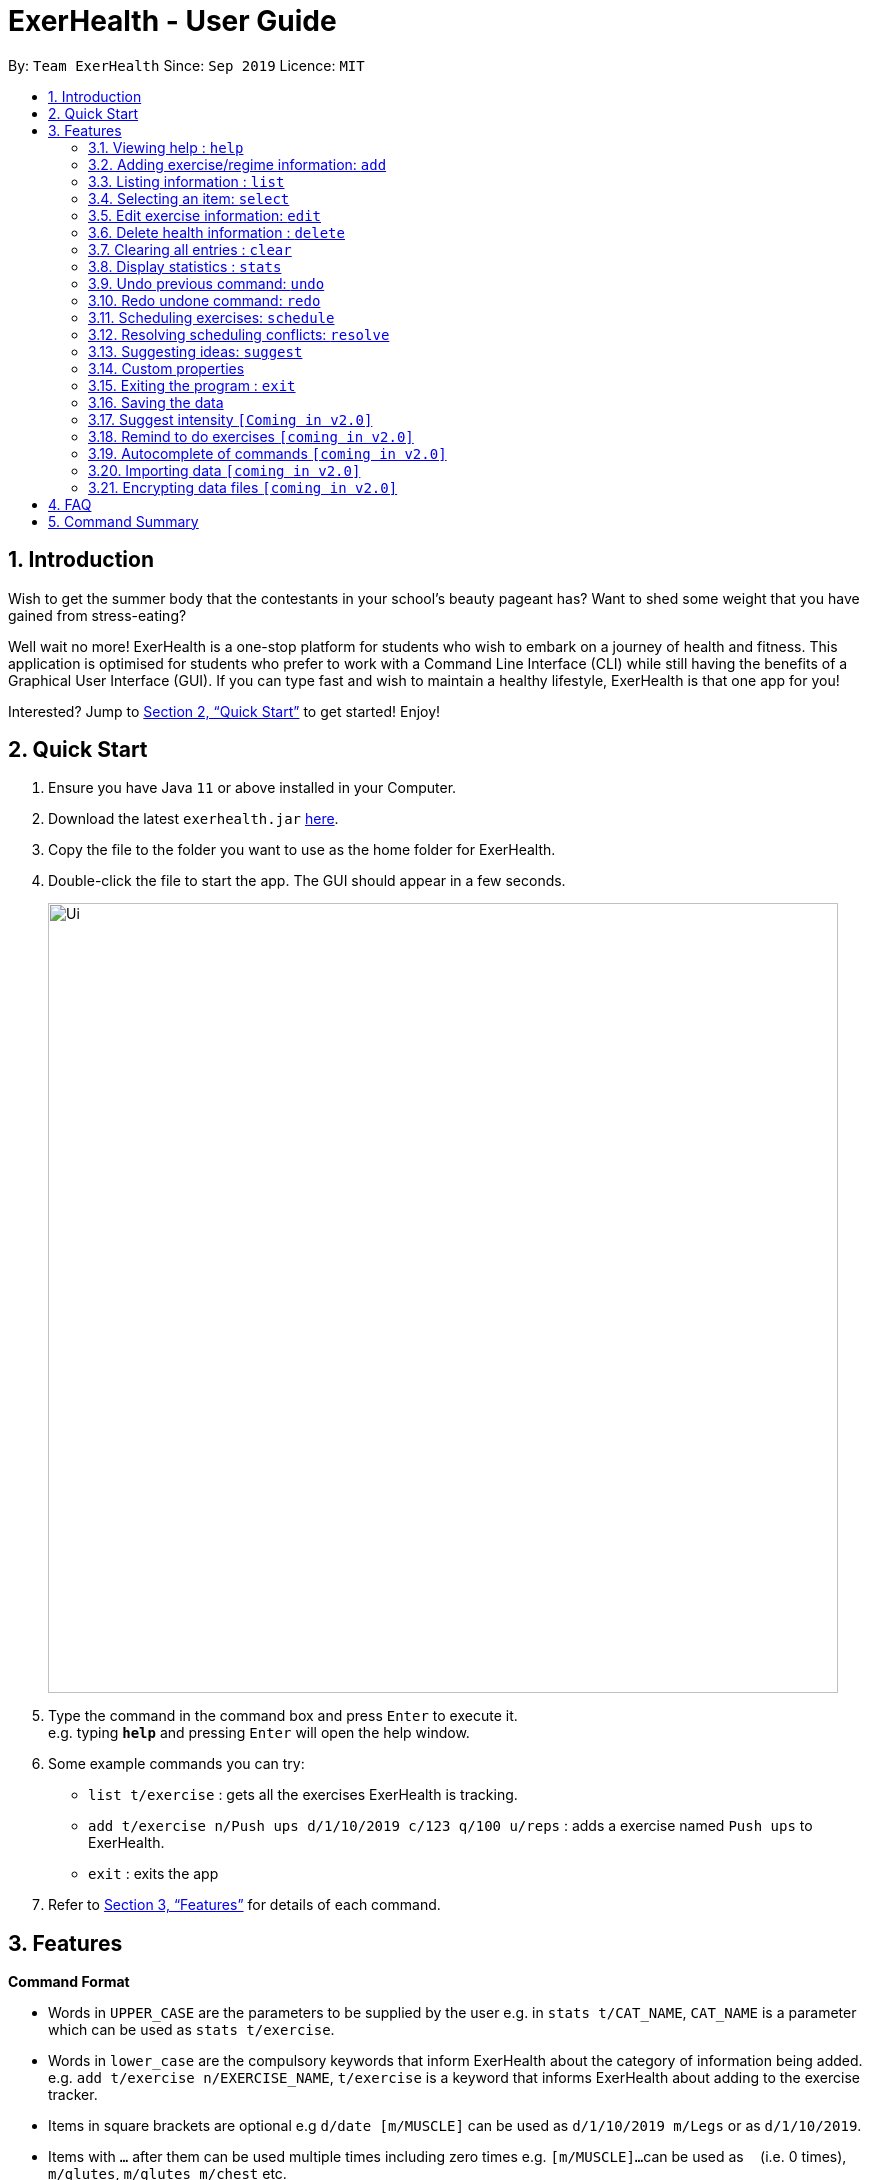 = ExerHealth - User Guide
:site-section: UserGuide
:toc:
:toc-title:
:toc-placement: preamble
:sectnums:
:imagesDir: images
:stylesDir: stylesheets
:xrefstyle: full
:experimental:
ifdef::env-github[]
:tip-caption: :bulb:
:note-caption: :information_source:
endif::[]
:repoURL: https://github.com/AY1920S1-CS2103T-T09-2/main/tree/master

By: `Team ExerHealth`      Since: `Sep 2019`      Licence: `MIT`

== Introduction

Wish to get the summer body that the contestants in your school’s
beauty pageant has? Want to shed some weight that you have gained
from stress-eating?

Well wait no more! ExerHealth is a one-stop platform for students
who wish to embark on a journey of health and fitness. This application
is optimised for students who prefer to work with a Command Line
Interface (CLI) while still having the benefits of a Graphical User
Interface (GUI). If you can type fast and wish to maintain a healthy
lifestyle, ExerHealth is that one app for you!

Interested? Jump to <<Quick Start>> to get started! Enjoy!

== Quick Start

.  Ensure you have Java `11` or above installed in your Computer.
.  Download the latest `exerhealth.jar` link:{repoURL}/releases[here].
.  Copy the file to the folder you want to use as the home folder for ExerHealth.
.  Double-click the file to start the app. The GUI should appear in a few seconds.
+
image::Ui.png[width="790"]
+
.  Type the command in the command box and press kbd:[Enter] to execute it. +
e.g. typing *`help`* and pressing kbd:[Enter] will open the help window.
.  Some example commands you can try:

* `list t/exercise` : gets all the exercises ExerHealth is tracking.
* `add t/exercise n/Push ups d/1/10/2019 c/123 q/100 u/reps` : adds a exercise named `Push ups` to ExerHealth.
* `exit` : exits the app

.  Refer to <<Features>> for details of each command.

[[Features]]
== Features

====
*Command Format*

* Words in `UPPER_CASE` are the parameters to be supplied by the user e.g. in `stats t/CAT_NAME`,
`CAT_NAME` is a parameter which can be used as `stats t/exercise`.
* Words in `lower_case` are the compulsory keywords that inform ExerHealth about the category of
information being added. e.g. `add t/exercise n/EXERCISE_NAME`, `t/exercise` is a keyword that informs ExerHealth about adding to the exercise tracker.
* Items in square brackets are optional e.g `d/date [m/MUSCLE]` can be used as `d/1/10/2019 m/Legs`
or as `d/1/10/2019`.
* Items with `…`​ after them can be used multiple times including zero times e.g. `[m/MUSCLE]...`
can be used as `{nbsp}` (i.e. 0 times), `m/glutes`, `m/glutes m/chest` etc.
* Parameters can be in any order e.g. if the command specifies `n/NAME d/DATE c/CALORIES`,
`d/DATE c/CALORIES n/NAME` is also acceptable.
====

=== Viewing help : `help`

Format: `help`

=== Adding exercise/regime information: `add`

==== Adding exercise information +

Adds the relevant exercise information into ExerHealth.
You can enter the following additional information for each exercise:

* Calories burnt in kcal
* Quantity of exercises completed
* Units of measure
* Muscle group(s) that are being worked out
* <<customproperty, Custom Properties>> that have been added

Format: `add t/exercise n/EXERCISE_NAME d/DATE c/CALORIES q/QUANTITY u/UNITS [m/MUSCLE]...`

****
* Dates that are entered have to be of the form `dd/MM/yyyy`.
* The day of each date must be between 01 and 31 inclusive.
* The month of each date must be between 01 and 12 inclusive.
* If the day of the month entered is within the above range but exceeds the number of days present
in that particular month, the date will be treated as the last day of that particular month e.g. if
`31/02/2019` is entered, it will be treated as `28/02/2019`.
****

Examples:

* `add t/exercise n/Run d/19/09/2019 c/500 q/2.4 u/km`

Expected result:

image::AddRunResult.png[]

==== Adding exercises to scheduling regime +

Adds exercises from the exercises you have added into a new exercise regime.
If a regime of the same name already exists, exercises will be added to the same scheduling regime.

Format: `add t/regime n/REGIME_NAME [i/INDEX]...`

Example:

* `add t/regime n/power sets i/1 i/2 i/3`

Adds the 1st, 2nd and 3rd exercise in the list to the regime named `power sets`.

* `add t/regime n/cardio i/4`

Adds the 4th exercise in the list to the regime named `cardio`.

=== Listing information : `list`

Retrieves a list of information - Exercise, Regime, Scheduled Regime or Suggestion - from ExerHealth.

Format: `list t/LIST_TYPE`

****
* There are 4 types of list in ExerHealth: `exercise`, `regime`, `schedule` and `suggest`.
* The `suggest` list will only be displayed if you have used the <<suggestion, suggestion>> feature before.
****

Example:

* `list t/exercise`

Expected result:

image::ListExerciseResult.png[]

* `list t/regime`

Expected result:

image::ListRegimeResult.png[]

* `list t/schedule`

Expected result:

image::ListScheduleResult.png[]

=== Selecting an item: `select`

Selects the item at the given index of the chosen category list.

Format: `select t/LIST_TYPE i/INDEX`

[TIP]
 `LIST_TYPE` can only be one of the following: `exercise`, `regime`, `schedule`, `suggest`.

Example: `select t/exercise i/1`

=== Edit exercise information: `edit`

Edits the relevant exercise information in ExerHealth.
You can edit all the possible information for exercises including custom properties.

****
* The date entered for this command must follow the same requirements as that of `add` command.
* Edits the exercise at the specified `INDEX`. The index refers to the index number shown in the displayed exercise list. The index *must be a positive integer* 1, 2, 3, ...
* At least one of the optional fields must be provided.
* Existing values will be updated to the input values.
****

Format: `edit i/INDEX [n/EXERCISE_NAME] [d/DATE] [c/CALORIES] [q/QUANTITY] [u/UNITS] [m/MUSCLE]...`

Example:

* `edit i/2 n/Running d/20/09/2019`

Edits the name and the date of the 2nd exercise to `Running` and `20/09/2019` respectively.

* `edit i/4 n/Swim d/21/09/2019 c/100`

Edits the name, date and calories burnt of the 4th exercise to `Swim`, `21/09/2019` and `100` respectively.

* `edit i/3 n/Bench press d/22/09/2019 c/240 q/10 u/sets m/Chest`

Edits the name, date, calories burnt, quantity, units and muscle group trained of the 3rd exercise to `Bench press`,
`22/09/2019`, `240`, `10`, `sets` and `Chest` respectively.

// tag::delete[]
=== Delete health information : `delete`

==== Deleting exercise information

Deleting a certain exercise information from ExerHealth.

Format: `delete t/exercise i/INDEX`

****
* Deletes the exercise at the specified `INDEX`.
* The index refers to the index number shown in the displayed exercise list.
* The index *must be a positive integer* 1, 2, 3, ...
****

Examples:

* `delete t/exercise i/2`

==== Deleting exercise from scheduling regime

Deletes exercises from a certain scheduling regime.

Format: `delete t/exercise n/REGIME_NAME [i/INDEX]...`

****
* Deletes the exercise at the specified `INDEX`.
* If index is not provided, the command deletes the entire scheduling regime
* The index refers to the index number shown in the displayed regime list.
* The index, if provided, *must be a positive integer* 1, 2, 3, ...
****

Examples:

* `delete t/regime n/cardio i/2` +
Deletes the exercise indexed 2 in the cardio regime
* `delete t/regime n/legs` +
Deletes the entire regime named legs

=== Clearing all entries : `clear`

Clears all entries from the exercise tracker. +
Format: `clear`

// tag::statistic[]

=== Display statistics : `stats`

Display the statistics of exercises.

Format: `stats t/CAT_NAME h/CHART_TYPE [s/START_DATE] [e/END_DATE]`

****
* Supported chart types: Pie Chart, Line Chart, Bar Chart
* Supported category: exercise, calories
* If no `START_DATE` and `END_DATE` are provided, the recent 7 days of history will be used.
* If any date is provided, both `START_DATE` and `END_DATE` dates must be there.
* The maximum range between `START_DATE` and `END_DATE` is 31 days.
* Only exercise with same name and unit will be counted as same exercise.
* Exercise will appear as `NAME (UNIT)` in the charts. E.g `Running (km)`. If it is too long (more than 18 characters), it will be formatted to first 10 characters plus last 8 characters.
** For example, exercise `Strength Training (counts)` is more than 18 characters, it will be formatted to `Strength T...(counts)`.
* It also includes total and average `CATEGORY` per day of exercises in the date range.
****

Figure below shows an example of pie chart. +

image::PieChart.png[width="790"]
NOTE: Due to space constraint, some labels may not appear. Labels can be seen when mouse cursor hovers over the pie chart.

Example:

* `stats t/exercise h/piechart`
* `stats t/calories h/linechart`
* `stats t/exercise h/barchart s/20/09/2019 e/27/09/2019`

// end::statistic[]

=== Undo previous command: `undo`

Undo the previous successful command entered.

****
Supported Undoable Commands: add, delete, edit, clear

Example:

* `add t/exercise n/Push ups d/1/10/2019 c/123 q/100 u/reps`
* `add t/regime n/Cardio i/1 i/3 i/5`
* `delete t/exercise i/7`
* `edit t/exercise i/3 n/Push Ups c/140 m/Chest`
* `clear`
****

[TIP]
If there is no previous command, undo will do nothing.

Format: `undo`

=== Redo undone command: `redo`

Redo the previous command that was undone by user.

[TIP]
If there is no command has been undone after the latest undoable command, redo command will do nothing.

Format: `redo`

// tag::scheduleresolve[]

=== Scheduling exercises: `schedule`

==== Schedules a regime

Schedules an exercise regime for a certain date. If regime clashes with another scheduled regime, users will be prompted to resolve the conflict via a popup window. Refer to <<resolve>> for details on resolving scheduling conflicts.

Format: `schedule n/REGIME_NAME d/DATE`

Example:

* `schedule n/cardio d/12/12/2019`

Schedules the regime called `cardio` on the date `12/12/2019`. If there are no other regimes scheduled on `12/12/2019` then the command is successful. Otherwise, you will be prompted to resolve the scheduling conflict.

==== Completes a schedule regime

Once a scheduled regime is completed, users can add that regime to the exercise tracker. The schedule is then deleted from the scheduling list.

Format: `schedule i/INDEX_OF_REGIME_IN_SCHEDULE`

Example:

* `schedule i/2`

Completes all the exercises that are in the schedule at index `2`. All the exercises will be added to the exercise list and the schedule at index `2` is deleted.
[[resolve]]
=== Resolving scheduling conflicts: `resolve`

==== Taking one of the conflicting regimes completely

Takes the scheduled regime or the conflicting regime completely and discarding the other. Neither regimes will be completely deleted from the user’s collection.

Format: `resolve n/SCHEDULED_OR_CONFLICTING`

Example:

* `resolve n/scheduled`

Takes the already scheduled regime and schedule it at conflicting date.

* `resolve n/conflicting`

Takes the conflicting regime and schedule it at conflicting date.

==== Taking some exercises from some regime
Takes some exercises from the scheduled regime and some from the conflicting regime to make a brand new regime. The new regime that is a result of the combination will be added  to the user’s collection and scheduled at the date of conflict. This new regime will also be added to the user’s collection of regimes

Format: `resolve n/REGIME_NAME [i/INDEX_OF_EXERCISE_IN_SCHEDULED]... [r/INDEX_OF_EXERCISE_IN_CONFLICTING]...`

****
* Takes the exercise at the specified `INDEX`.
* A new regime with `REGIME_NAME` will be created and added to user's collection
* `REGIME_NAME` must be a new name that does not exist in user's collection
* The index refers to the index number shown in the displayed conflict resolving window.
* The index *must be a positive integer* 1, 2, 3, ...
* i/ is for index of the scheduled regime
* r/ is for index of the conflicting regime
****

Example:

* `resolve n/cardios i/1 i/2 i/3 r/4 r/2`

Takes exercise 1, 2, 3 from scheduled regime and exercise 2, 4 from conflicting regime and adds them to a new regime called cardios

// end::scheduleresolve[]

// tag::suggest[]

[[suggestion]]
=== Suggesting ideas: `suggest`

==== Suggest basic exercises
Recommends exercises from ExerHealth's inbuilt database for beginners.

Format: `suggest s/basic`

==== Suggest possible exercises
Suggests exercises matching specified tags.

===== Based on matching muscle tags
Format: `suggest s/possible o/OPERATION_TYPE [m/MUSCLE CUSTOM_PROPERTY_PREFIX_NAME/VALUE]`

****
* You must choose one of the following operation type: `and`, `or`.
* i.e commands such as `suggest s/possible m/Chest m/Legs` will fail whereas `suggest s/possible o/or m/Chest m/Legs` will succeed.

* You have to enter at least one property (muscle/custom property) to search for suggestions.
* i.e commands such as
`suggest s/possible o/and` and `suggest s/possible o/or` will both fail
whereas `suggest s/possible o/or m/Chest` will succeed.

* The operation type is optional if there is only one tag provided
* i.e commands such as
`suggest s/possible o/and m/Chest`, `suggest s/possible o/or m/Chest` and `suggest s/possible m/Chest`
will all achieve the same outcome -
display all the exercises tagged with "Chest" in the exercise tracker and ExerHealth's database.
****
===== Based on matching custom properties

Similar to matching muscles tags, you can search for suggestions with matching custom property tags.

After creating <<customproperty, Custom Properties>> and tracking exercises,
you can search for suggestions with those custom properties.

Example:
Suppose you have created a new Custom Property and have been tracking a few exercises with said custom property:

`custom s/r f/Rating p/Number`

`add t/exercise n/Run d/01/11/2019 c/100 q/30 u/km m/Leg r/8`

`add t/exercise n/Bench Press d/01/11/2019 c/100 q/30 u/counts m/Chest r/8`


Then, the following input will display a list of exercises which are tagged with "Chest" and have a rating of 8.

`suggest s/possible o/and m/Chest r/8`

Thus the command will display only the exercise named "Bench Press".
// end::suggest[]

// tag::customfeature[]
[[customproperty]]
=== Custom properties

==== Adding custom properties: `custom`

Adds in a custom property which you can define for the exercises.

Once a new custom property is created, you can simply use the prefix name which you defined for the
property to the `add` and `edit` command to include information for the new property.

****
* The prefix name can only contain alphabets and should not contain spaces.
* You must choose exactly one of the following as the parameter type for your custom property:
`Text`, `Number`, `Date`.
* Every word in the full name of each custom property will be changed to Start Case style, where the first letter of each
word is capitalised with the other letters in lower case e.g. `enD DaTe` will be changed to `End Date`.
* The date entered for the custom properties must follow the same requirements as that of `add` command.
* You need not include the custom properties when adding a new exercise to the app.
****

Format: `custom s/PREFIX_NAME f/FULL_NAME p/PARAMETER_TYPE`

[TIP]
The following names and prefix names have been used for existing add / edit command parameters and properties and so,
cannot be used.
|===========
|Names used | Prefix names used
|Name       |  n
|Date       |  d
|Calories   |  c
|Quantity   |  q
|Unit       |  u
|Muscle     |  m
|-          |  t
|-          |  i
|===========

Example:

* `custom s/a f/Rating p/Number`

Creates a `Rating` property for each exercise.
Information for this property can be updated for each exercise by using `a/NUMBER` in the relevant command where `NUMBER` refers to
a number.

* `custom s/b f/rEmaRk p/Text`

Creates a `Remark` property for each exercise.
Information for this property can be updated for each exercise by using `b/TEXT` in the relevant command where
`TEXT` refers to a text sentence.

* `custom s/ed f/End Date p/Date`

Creates a `End Date` property for each exercise.
Information for this property can be updated for each exercise by using `ed/DATE` in the relevant command where
`DATE` refers to a date.

Using `Rating` as an example, you can now perform the following actions after adding it:

* `add t/exercise n/Run d/01/10/2019 a/5`

Adds an exercise with the name `Run`, date `01/10/2019` and rating `5` into the app.

* `edit t/exercise i/4 a/3`

Edits the rating of the 4th exercise in the list to `3`.

==== Removing custom properties: `custom`

Removes a custom property which you have previously defined either from a single exercise
or from ExerHealth.

In the second case, you will still be able to add back the deleted custom property if you
wish to.

****
* `FULL_NAME` denotes the name of the previously defined custom property.
* The index, if provided, must be a positive integer 1, 2, 3, …​
****

Format: `custom rm/FULL_NAME [i/INDEX]`

Example:

* `custom rm/Rating`

Removes the custom property `Rating` from all of the exercises and from ExerHealth.

* `custom rm/Rating i/1`

Removes the custom property `Rating` from the 1st exercise in the list.

==== Viewing custom properties: `viewcustom`

Opens up a window for you to view the custom properties you have defined.
The name, prefix and parameter type of all existing custom properties will be shown.

Format: `viewcustom`

Example:

* `viewcustom`

Opens up a window containing information of all existing custom properties.
// end::customfeature[]

=== Exiting the program : `exit`

Exits the program. +
Format: `exit`

=== Saving the data

ExerHealth data are saved in the hard disk automatically after any command that changes the data. +
There is no need to save manually.

=== Suggest intensity `[Coming in v2.0]`

=== Remind to do exercises `[coming in v2.0]`

Reminds you to do exercises.

=== Autocomplete of commands `[coming in v2.0]`

Autocompletes the commands while typing.

=== Importing data `[coming in v2.0]`

Imports data to update inbuilt database of exercises.

// tag::dataencryption[]
=== Encrypting data files `[coming in v2.0]`

_{explain how the user can enable/disable data encryption}_
// end::dataencryption[]

== FAQ

*Q*: How do I transfer my data to another Computer? +
*A*: Install the app in the other computer and overwrite the empty data file it creates with the file that contains the data of your previous ExerHealth folder.

== Command Summary

* *Add exercises* : `add t/exercise n/EXERCISE_NAME d/DATE c/CALORIES q/QUANTITY u/UNITS [m/MUSCLE]...` +
e.g. `add t/exercise n/Bench press d/19/09/2019 c/500 q/50 u/reps m/Chest`
* *Add regimes* : `add t/regime n/REGIME_NAME [i/INDEX_OF_EXERCISE]...`
e.g. `add t/regime n/Cardio i/1 i/2 i/3`
* *List* : `list t/LIST_TYPE`
e.g. `list t/exercise`
* *Select* : `select t/LIST_TYPE i/INDEX`
e.g. `select t/exercise i/1`
* *Edit exercise* : `edit i/INDEX [n/EXERCISE_NAME] [d/DATE] [c/CALORIES] [q/QUANTITY] [u/UNITS] [m/MUSCLE]... `
e.g. `edit i/3 n/Bench press d/22/09/2019 c/240 q/10 u/sets m/Chest`
* *Delete exercise* : `delete t/exercise i/INDEX`
e.g. `delete t/exercise i/2`
* *Delete regimes* : `delete t/regime n/REGIME_NAME`
e.g. `delete t/regime n/Cardio`
* *Delete exercise from regime* : `delete t/regime n/REGIME_NAME [i/INDEX_OF_EXERCISE]...`
e.g. `delete t/regime n/Cardio i/1 i/2`
* *Clear* : `clear`
* *Help* : `help`
* *Stats* : `stats t/CAT_NAME h/CHART_TYPE [s/START_DATE] [d/END_DATE]`
e.g. `stats t/exercise h/barchart s/20/09/2019 e/27/09/2019`
* *Undo* : `undo`
* *Redo* : `redo`
* *Schedule* : `schedule n/REGIME_NAME d/DATE`
e.g. `schedule n/cardio d/19/09/2019`
* *Resolve(Take one regime)* : `resolve n/REGIME_TO_TAKE`
e.g. `resolve n/cardio`
* *Resolve(Take some exercise from both regime)* : `resolve n/NEW_REGIME_NAME [i/INDEX_OF_SCHEDULED_EXERCISE]... [r/INDEX_OF_CONFLICTING_EXERCISE]...`
e.g. `resolve n/new cardio i/1 i/3 r/2`
* *Suggest basic* : `suggest s/basic`
* *Suggest possible* : `suggest s/possible [o/OPERATION_TYPE] [m/MUSCLE]... [CUSTOM_PROPERTY_PREFIX/VALUE]...`
e.g. `suggest s/possible m/Legs`, `suggest s/possible o/and m/Chest m/Leg`
* *Add custom property* : `custom s/PREFIX_NAME f/FULL_NAME p/PARAMETER_TYPE`
e.g. `custom s/ed f/End Date p/Date`
* *Remove custom property* : `custom rm/FULL_NAME [i/INDEX]`
e.g. `custom s/End Date i/1`
* *View custom property* : `viewcustom`
* *Exit* : `exit`
